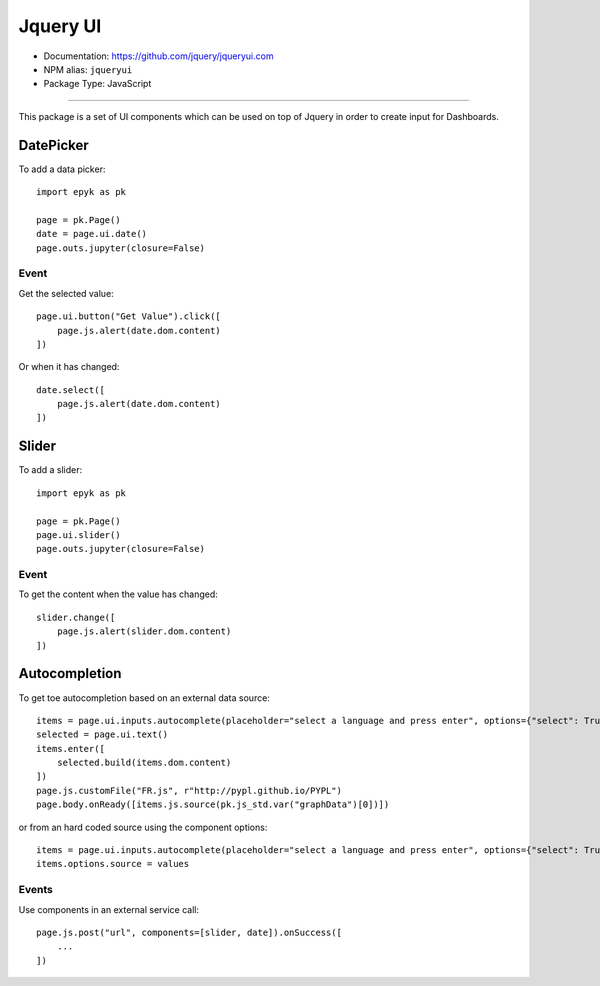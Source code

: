 Jquery UI
==========

- Documentation: https://github.com/jquery/jqueryui.com
- NPM alias: ``jqueryui``
- Package Type: JavaScript

---------------------

This package is a set of UI components which can be used on top of Jquery in order to create input for Dashboards.

DatePicker
**********

To add a data picker::

    import epyk as pk

    page = pk.Page()
    date = page.ui.date()
    page.outs.jupyter(closure=False)

Event
_____

Get the selected value::

    page.ui.button("Get Value").click([
        page.js.alert(date.dom.content)
    ])

Or when it has changed::

    date.select([
        page.js.alert(date.dom.content)
    ])


Slider
**********

To add a slider::

    import epyk as pk

    page = pk.Page()
    page.ui.slider()
    page.outs.jupyter(closure=False)

Event
_____

To get the content when the value has changed::

    slider.change([
        page.js.alert(slider.dom.content)
    ])


Autocompletion
**************

To get toe autocompletion based on an external data source::

    items = page.ui.inputs.autocomplete(placeholder="select a language and press enter", options={"select": True})
    selected = page.ui.text()
    items.enter([
        selected.build(items.dom.content)
    ])
    page.js.customFile("FR.js", r"http://pypl.github.io/PYPL")
    page.body.onReady([items.js.source(pk.js_std.var("graphData")[0])])

or from an hard coded source using the component options::

    items = page.ui.inputs.autocomplete(placeholder="select a language and press enter", options={"select": True})
    items.options.source = values


Events
_____

Use components in an external service call::

    page.js.post("url", components=[slider, date]).onSuccess([
        ...
    ])
